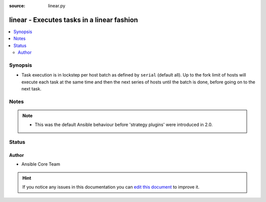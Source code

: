 :source: linear.py


.. _linear_strategy:


linear - Executes tasks in a linear fashion
+++++++++++++++++++++++++++++++++++++++++++

.. versionadded:: 2.0

.. contents::
   :local:
   :depth: 2


Synopsis
--------
- Task execution is in lockstep per host batch as defined by ``serial`` (default all). Up to the fork limit of hosts will execute each task at the same time and then the next series of hosts until the batch is done, before going on to the next task.





Notes
-----

.. note::
    - This was the default Ansible behaviour before 'strategy plugins' were introduced in 2.0.






Status
------




Author
~~~~~~

- Ansible Core Team


.. hint::
    If you notice any issues in this documentation you can `edit this document <https://github.com/ansible/ansible/edit/devel/lib/ansible/plugins/strategy/linear.py>`_ to improve it.
